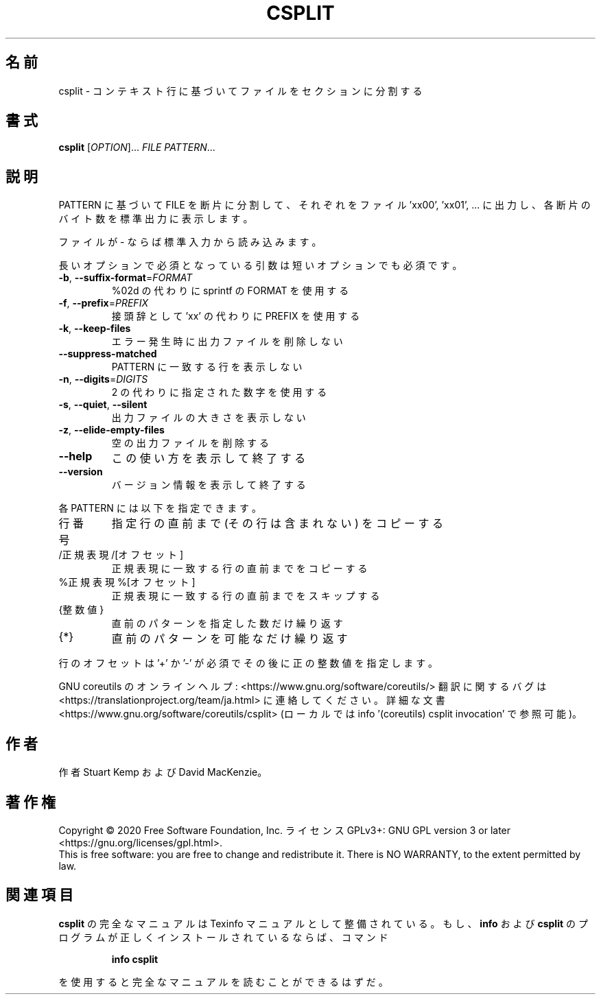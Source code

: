 .\" DO NOT MODIFY THIS FILE!  It was generated by help2man 1.47.13.
.TH CSPLIT "1" "2021年4月" "GNU coreutils" "ユーザーコマンド"
.SH 名前
csplit \- コンテキスト行に基づいてファイルをセクションに分割する
.SH 書式
.B csplit
[\fI\,OPTION\/\fR]... \fI\,FILE PATTERN\/\fR...
.SH 説明
.\" Add any additional description here
.PP
PATTERN に基づいて FILE を断片に分割して、
それぞれをファイル 'xx00', 'xx01', ... に出力し、
各断片のバイト数を標準出力に表示します。
.PP
ファイルが \- ならば標準入力から読み込みます。
.PP
長いオプションで必須となっている引数は短いオプションでも必須です。
.TP
\fB\-b\fR, \fB\-\-suffix\-format\fR=\fI\,FORMAT\/\fR
%02d の代わりに sprintf の FORMAT を使用する
.TP
\fB\-f\fR, \fB\-\-prefix\fR=\fI\,PREFIX\/\fR
接頭辞として 'xx' の代わりに PREFIX を使用する
.TP
\fB\-k\fR, \fB\-\-keep\-files\fR
エラー発生時に出力ファイルを削除しない
.TP
\fB\-\-suppress\-matched\fR
PATTERN に一致する行を表示しない
.TP
\fB\-n\fR, \fB\-\-digits\fR=\fI\,DIGITS\/\fR
2 の代わりに指定された数字を使用する
.TP
\fB\-s\fR, \fB\-\-quiet\fR, \fB\-\-silent\fR
出力ファイルの大きさを表示しない
.TP
\fB\-z\fR, \fB\-\-elide\-empty\-files\fR
空の出力ファイルを削除する
.TP
\fB\-\-help\fR
この使い方を表示して終了する
.TP
\fB\-\-version\fR
バージョン情報を表示して終了する
.PP
各 PATTERN には以下を指定できます。
.TP
行番号
指定行の直前まで (その行は含まれない) をコピーする
.TP
/正規表現/[オフセット]
正規表現に一致する行の直前までをコピーする
.TP
%正規表現%[オフセット]
正規表現に一致する行の直前までをスキップする
.TP
{整数値}
直前のパターンを指定した数だけ繰り返す
.TP
{*}
直前のパターンを可能なだけ繰り返す
.PP
行のオフセットは '+' か '\-' が必須でその後に正の整数値を指定します。
.PP
GNU coreutils のオンラインヘルプ: <https://www.gnu.org/software/coreutils/>
翻訳に関するバグは <https://translationproject.org/team/ja.html> に連絡してください。
詳細な文書 <https://www.gnu.org/software/coreutils/csplit>
(ローカルでは info '(coreutils) csplit invocation' で参照可能)。
.SH 作者
作者 Stuart Kemp および David MacKenzie。
.SH 著作権
Copyright \(co 2020 Free Software Foundation, Inc.
ライセンス GPLv3+: GNU GPL version 3 or later <https://gnu.org/licenses/gpl.html>.
.br
This is free software: you are free to change and redistribute it.
There is NO WARRANTY, to the extent permitted by law.
.SH 関連項目
.B csplit
の完全なマニュアルは Texinfo マニュアルとして整備されている。もし、
.B info
および
.B csplit
のプログラムが正しくインストールされているならば、コマンド
.IP
.B info csplit
.PP
を使用すると完全なマニュアルを読むことができるはずだ。
